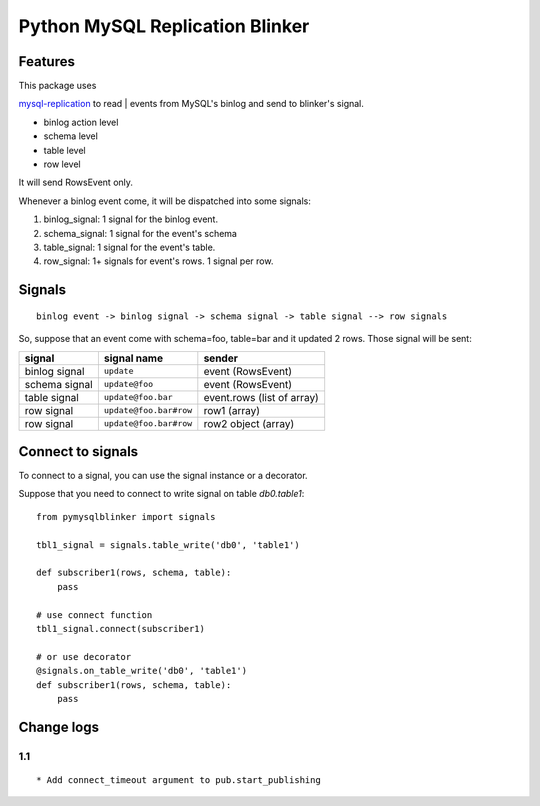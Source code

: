Python MySQL Replication Blinker
================================

Features
--------

| This package uses
`mysql-replication <https://github.com/noplay/python-mysql-replication>`__
to read
| events from MySQL's binlog and send to blinker's signal.

-  binlog action level
-  schema level
-  table level
-  row level

It will send RowsEvent only.

Whenever a binlog event come, it will be dispatched into some signals:

#. binlog\_signal: 1 signal for the binlog event.
#. schema\_signal: 1 signal for the event's schema
#. table\_signal: 1 signal for the event's table.
#. row\_signal: 1+ signals for event's rows. 1 signal per row.

Signals
-------

::

    binlog event -> binlog signal -> schema signal -> table signal --> row signals

So, suppose that an event come with schema=foo, table=bar and it updated
2 rows. Those signal will be sent:

+-----------------+--------------------------+------------------------------+
| signal          | signal name              | sender                       |
+=================+==========================+==============================+
| binlog signal   | ``update``               | event (RowsEvent)            |
+-----------------+--------------------------+------------------------------+
| schema signal   | ``update@foo``           | event (RowsEvent)            |
+-----------------+--------------------------+------------------------------+
| table signal    | ``update@foo.bar``       | event.rows (list of array)   |
+-----------------+--------------------------+------------------------------+
| row signal      | ``update@foo.bar#row``   | row1 (array)                 |
+-----------------+--------------------------+------------------------------+
| row signal      | ``update@foo.bar#row``   | row2 object (array)          |
+-----------------+--------------------------+------------------------------+

Connect to signals
------------------

To connect to a signal, you can use the signal instance or a decorator.

Suppose that you need to connect to write signal on table *db0.table1*:

::

    from pymysqlblinker import signals

    tbl1_signal = signals.table_write('db0', 'table1')

    def subscriber1(rows, schema, table):
        pass

    # use connect function
    tbl1_signal.connect(subscriber1)

    # or use decorator
    @signals.on_table_write('db0', 'table1')
    def subscriber1(rows, schema, table):
        pass

Change logs
-----------

1.1
~~~

::

    * Add connect_timeout argument to pub.start_publishing

